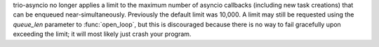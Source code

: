 trio-asyncio no longer applies a limit to the maximum number of
asyncio callbacks (including new task creations) that can be enqueued
near-simultaneously. Previously the default limit was 10,000. A limit
may still be requested using the *queue_len* parameter to
:func:`open_loop`, but this is discouraged because there is no way
to fail gracefully upon exceeding the limit; it will most likely just
crash your program.
